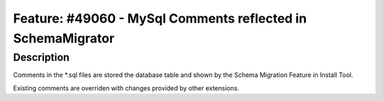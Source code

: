 ============================================================
Feature: #49060 - MySql Comments reflected in SchemaMigrator
============================================================

Description
===========

Comments in the *.sql files are stored the database table and shown
by the Schema Migration Feature in Install Tool.

Existing comments are overriden with changes provided by other extensions.

